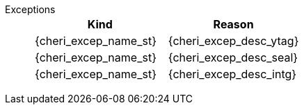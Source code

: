 Exceptions::
+
[options=header,align=center,cols="1,1"]
|==============================================================================
| Kind                       | Reason

ifdef::cbo_inval[]
| {cheri_excep_name_pc} | <<pcc>> does not grant <<asr_perm>>.
endif::[]


| {cheri_excep_name_st} | {cheri_excep_desc_ytag}
| {cheri_excep_name_st} | {cheri_excep_desc_seal}

ifdef::cbo_clean_flush[]
| {cheri_excep_name_st} | {cheri_excep_desc_perm} <<w_perm>> and <<r_perm>> are both required.
endif::cbo_clean_flush[]

ifdef::cbo_inval[]
| {cheri_excep_name_st} | {cheri_excep_desc_perm} <<w_perm>>, <<r_perm>> are both required.
endif::[]
ifdef::cbo_clean_flush[]
| {cheri_excep_name_st} | None of the bytes accessed are within the bounds, or the bounds could not be decoded.
endif::cbo_clean_flush[]
ifdef::cbo_inval[]
| {cheri_excep_name_st} | {cheri_excep_desc_bnds}
endif::cbo_inval[]
| {cheri_excep_name_st} | {cheri_excep_desc_intg}

|==============================================================================

ifdef::cbo_inval[]
CSR state controls whether CBO.INVAL performs cache block flushes instead of invalidations for less privileged modes.

[NOTE]
====
Invalidating a cache block can re-expose capabilities previously stored
to it after the most recent flush, not just secret values. As such, CBO.INVAL
has stricter checks on its use than CBO.FLUSH, and should only be made available to,
and used by, sufficiently-trusted software.

Untrusted software should use CBO.FLUSH instead as a minimum, and a sensible implementation choice for CHERI systems is to _always_ execute CBO.INVAL as CBO.FLUSH.
====

endif::cbo_inval[]

:!cbo_clean_flush:
:!cbo_inval:
